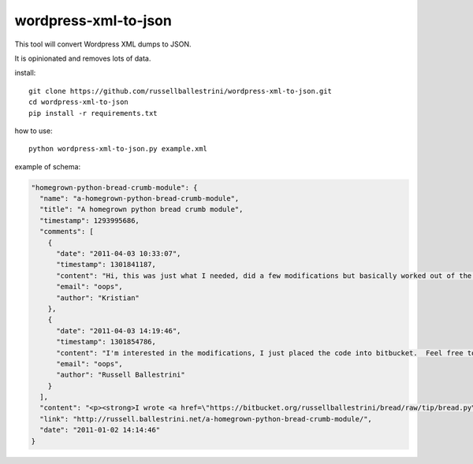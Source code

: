 wordpress-xml-to-json
######################

This tool will convert Wordpress XML dumps to JSON.

It is opinionated and removes lots of data.

install::

 git clone https://github.com/russellballestrini/wordpress-xml-to-json.git
 cd wordpress-xml-to-json
 pip install -r requirements.txt

how to use::

 python wordpress-xml-to-json.py example.xml 

example of schema:

.. code-block:: json

  "homegrown-python-bread-crumb-module": {
    "name": "a-homegrown-python-bread-crumb-module", 
    "title": "A homegrown python bread crumb module", 
    "timestamp": 1293995686, 
    "comments": [
      {
        "date": "2011-04-03 10:33:07", 
        "timestamp": 1301841187, 
        "content": "Hi, this was just what I needed, did a few modifications but basically worked out of the box. Thanks for posting", 
        "email": "oops", 
        "author": "Kristian"
      }, 
      {
        "date": "2011-04-03 14:19:46", 
        "timestamp": 1301854786, 
        "content": "I'm interested in the modifications, I just placed the code into bitbucket.  Feel free to branch it.  \n\nI'm also interested in seeing your project that you used it in.  Thanks", 
        "email": "oops", 
        "author": "Russell Ballestrini"
      }
    ], 
    "content": "<p><strong>I wrote <a href=\"https://bitbucket.org/russellballestrini/bread/raw/tip/bread.py\">bread.py</a> a few days ago.</strong> <a href=\"https://bitbucket.org/russellballestrini/bread/raw/tip/bread.py\">Bread.py</a> is a simple to use python breadcrumb module. \n</p>\n\n<p>\nThe bread object accepts a url string and grants access to the url crumbs (parts) or url links (list of hrefs to each crumb) .\n</p>\n\n<p>\nI have released <a href=\"https://bitbucket.org/russellballestrini/bread/raw/tip/bread.py\">bread.py</a> into the public domain and you may view the full source code here: <a href=\"https://bitbucket.org/russellballestrini/bread/src\">https://bitbucket.org/russellballestrini/bread/src</a>\n</p>\n\n<p>\n<strong>Update</strong>\n</p>\n\n<p>\nI recently revisited this module and wrote a tutorial on how to <a href=\"http://russell.ballestrini.net/add-a-breadcrumb-subscriber-to-a-pyramid-project-using-4-simple-steps/\">Add a Breadcrumb Subscriber to a Pyramid project using 4 simple steps</a>.\n</p>\n\n<ul>\n<li>Demo of bread.py: <a href=\"http://school.yohdah.com/\">http://school.yohdah.com/</a></li>\n<li>Pyrawiki will use bread.py</li> \n</ul>\n\n<br />\n\n<strong>You should follow me on twitter <a href=\"http://twitter.com/russellbal\" target=\"_blank\">here</a></strong>\n\n<span style=\"font-size: 10px;\">\n<script src=\"https://bitbucket.org/russellballestrini/bread/src/50a1a20fc3f3/bread.py?embed=t\"></script>\n</span>", 
    "link": "http://russell.ballestrini.net/a-homegrown-python-bread-crumb-module/", 
    "date": "2011-01-02 14:14:46"
  } 




